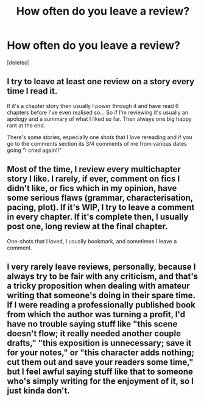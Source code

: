 #+TITLE: How often do you leave a review?

* How often do you leave a review?
:PROPERTIES:
:Score: 2
:DateUnix: 1609905874.0
:DateShort: 2021-Jan-06
:FlairText: Discussion
:END:
[deleted]


** I try to leave at least one review on a story every time I read it.

If it's a chapter story then usually I power through it and have read 6 chapters before I've even realised so... So if I'm reviewing it's usually an apology and a summary of what I liked so far. Then always one big happy rant at the end.

There's some stories, especially one shots that I love rereading and if you go to the comments section its 3/4 comments of me from various dates going "I cried again!!"
:PROPERTIES:
:Author: WhistlingBanshee
:Score: 2
:DateUnix: 1609908423.0
:DateShort: 2021-Jan-06
:END:


** Most of the time, I review every multichapter story I like. I rarely, if ever, comment on fics I didn't like, or fics which in my opinion, have some serious flaws (grammar, characterisation, pacing, plot). If it's WIP, I try to leave a comment in every chapter. If it's complete then, I usually post one, long review at the final chapter.

One-shots that I loved, I usually bookmark, and sometimes I leave a comment.
:PROPERTIES:
:Author: Keira901
:Score: 2
:DateUnix: 1609943273.0
:DateShort: 2021-Jan-06
:END:


** I very rarely leave reviews, personally, because I always try to be fair with any criticism, and that's a tricky proposition when dealing with amateur writing that someone's doing in their spare time. If I were reading a professionally published book from which the author was turning a profit, I'd have no trouble saying stuff like "this scene doesn't flow; it really needed another couple drafts," "this exposition is unnecessary; save it for your notes," or "this character adds nothing; cut them out and save your readers some time," but I feel awful saying stuff like that to someone who's simply writing for the enjoyment of it, so I just kinda don't.
:PROPERTIES:
:Author: DeliSoupItExplodes
:Score: 1
:DateUnix: 1609948379.0
:DateShort: 2021-Jan-06
:END:

